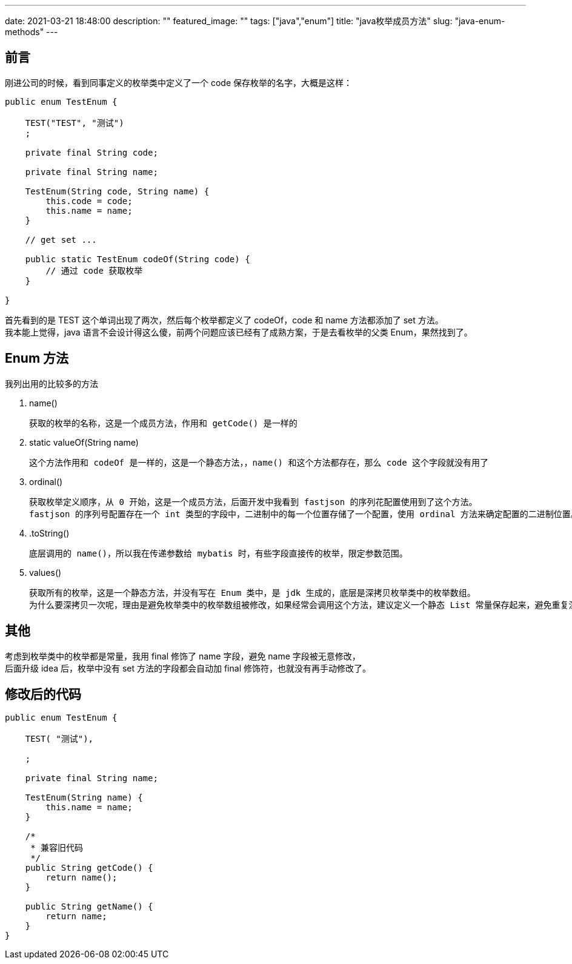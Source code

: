 ---
date: 2021-03-21 18:48:00
description: ""
featured_image: ""
tags: ["java","enum"]
title: "java枚举成员方法"
slug: "java-enum-methods"
---

== 前言

刚进公司的时候，看到同事定义的枚举类中定义了一个 code 保存枚举的名字，大概是这样：

[source,java]
----
public enum TestEnum {

    TEST("TEST", "测试")
    ;

    private final String code;

    private final String name;

    TestEnum(String code, String name) {
        this.code = code;
        this.name = name;
    }

    // get set ...

    public static TestEnum codeOf(String code) {
        // 通过 code 获取枚举
    }

}
----

首先看到的是 TEST 这个单词出现了两次，然后每个枚举都定义了 codeOf，code 和 name 方法都添加了 set 方法。 +
我本能上觉得，java 语言不会设计得这么傻，前两个问题应该已经有了成熟方案，于是去看枚举的父类 Enum，果然找到了。

== Enum 方法

我列出用的比较多的方法

. name()

    获取的枚举的名称，这是一个成员方法，作用和 getCode() 是一样的

. static valueOf(String name)

    这个方法作用和 codeOf 是一样的，这是一个静态方法，，name() 和这个方法都存在，那么 code 这个字段就没有用了

. ordinal()

    获取枚举定义顺序，从 0 开始，这是一个成员方法，后面开发中我看到 fastjson 的序列花配置使用到了这个方法。
    fastjson 的序列号配置存在一个 int 类型的字段中，二进制中的每一个位置存储了一个配置，使用 ordinal 方法来确定配置的二进制位置。

. .toString()

    底层调用的 name()，所以我在传递参数给 mybatis 时，有些字段直接传的枚举，限定参数范围。

. values()

    获取所有的枚举，这是一个静态方法，并没有写在 Enum 类中，是 jdk 生成的，底层是深拷贝枚举类中的枚举数组。
    为什么要深拷贝一次呢，理由是避免枚举类中的枚举数组被修改，如果经常会调用这个方法，建议定义一个静态 List 常量保存起来，避免重复深拷贝。

== 其他

考虑到枚举类中的枚举都是常量，我用 final 修饰了 name 字段，避免 name 字段被无意修改， +
后面升级 idea 后，枚举中没有 set 方法的字段都会自动加 final 修饰符，也就没有再手动修改了。

== 修改后的代码

[source,java]
----
public enum TestEnum {

    TEST( "测试"),

    ;

    private final String name;

    TestEnum(String name) {
        this.name = name;
    }

    /*
     * 兼容旧代码
     */
    public String getCode() {
        return name();
    }

    public String getName() {
        return name;
    }
}

----
